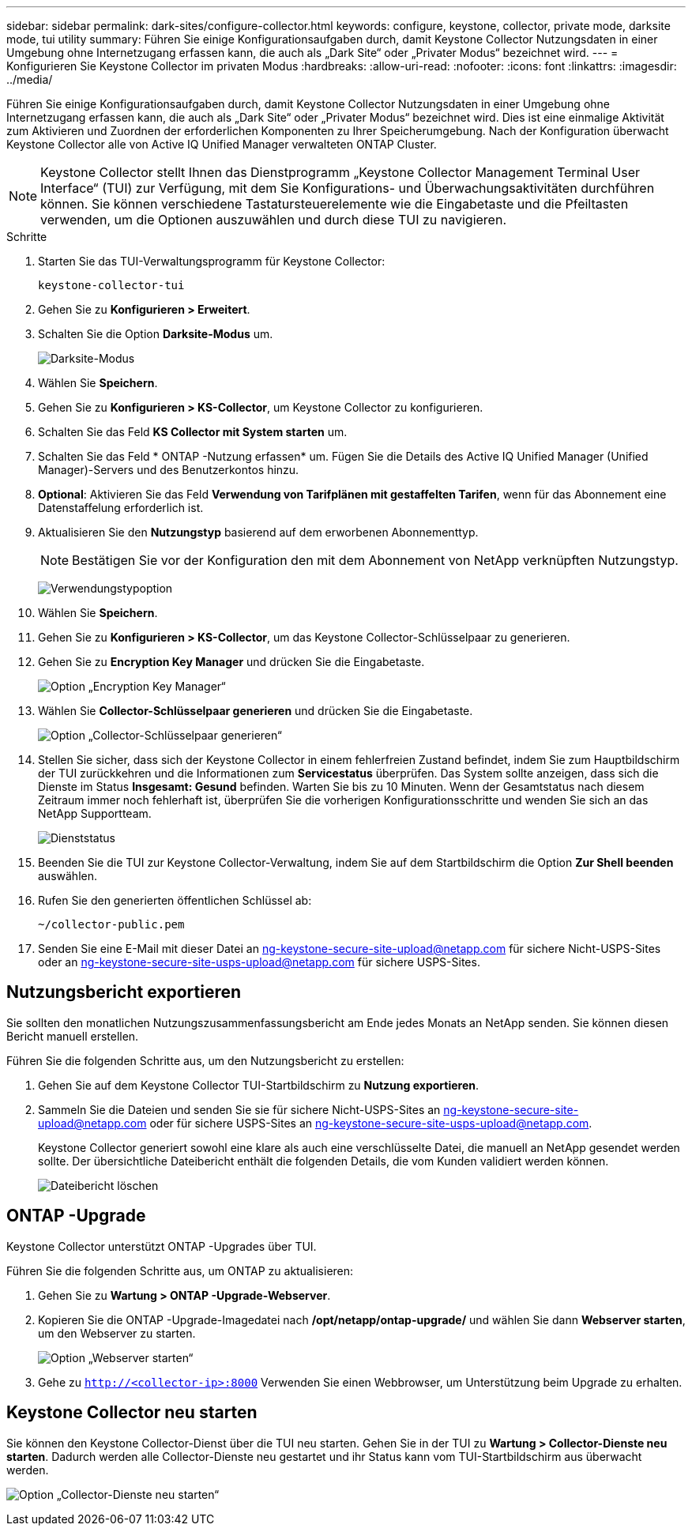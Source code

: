 ---
sidebar: sidebar 
permalink: dark-sites/configure-collector.html 
keywords: configure, keystone, collector, private mode, darksite mode, tui utility 
summary: Führen Sie einige Konfigurationsaufgaben durch, damit Keystone Collector Nutzungsdaten in einer Umgebung ohne Internetzugang erfassen kann, die auch als „Dark Site“ oder „Privater Modus“ bezeichnet wird. 
---
= Konfigurieren Sie Keystone Collector im privaten Modus
:hardbreaks:
:allow-uri-read: 
:nofooter: 
:icons: font
:linkattrs: 
:imagesdir: ../media/


[role="lead"]
Führen Sie einige Konfigurationsaufgaben durch, damit Keystone Collector Nutzungsdaten in einer Umgebung ohne Internetzugang erfassen kann, die auch als „Dark Site“ oder „Privater Modus“ bezeichnet wird.  Dies ist eine einmalige Aktivität zum Aktivieren und Zuordnen der erforderlichen Komponenten zu Ihrer Speicherumgebung.  Nach der Konfiguration überwacht Keystone Collector alle von Active IQ Unified Manager verwalteten ONTAP Cluster.


NOTE: Keystone Collector stellt Ihnen das Dienstprogramm „Keystone Collector Management Terminal User Interface“ (TUI) zur Verfügung, mit dem Sie Konfigurations- und Überwachungsaktivitäten durchführen können.  Sie können verschiedene Tastatursteuerelemente wie die Eingabetaste und die Pfeiltasten verwenden, um die Optionen auszuwählen und durch diese TUI zu navigieren.

.Schritte
. Starten Sie das TUI-Verwaltungsprogramm für Keystone Collector:
+
`keystone-collector-tui`

. Gehen Sie zu *Konfigurieren > Erweitert*.
. Schalten Sie die Option *Darksite-Modus* um.
+
image:dark-site-mode-1.png["Darksite-Modus"]

. Wählen Sie *Speichern*.
. Gehen Sie zu *Konfigurieren > KS-Collector*, um Keystone Collector zu konfigurieren.
. Schalten Sie das Feld *KS Collector mit System starten* um.
. Schalten Sie das Feld * ONTAP -Nutzung erfassen* um.  Fügen Sie die Details des Active IQ Unified Manager (Unified Manager)-Servers und des Benutzerkontos hinzu.
. *Optional*: Aktivieren Sie das Feld *Verwendung von Tarifplänen mit gestaffelten Tarifen*, wenn für das Abonnement eine Datenstaffelung erforderlich ist.
. Aktualisieren Sie den *Nutzungstyp* basierend auf dem erworbenen Abonnementtyp.
+

NOTE: Bestätigen Sie vor der Konfiguration den mit dem Abonnement von NetApp verknüpften Nutzungstyp.

+
image:dark-site-usage-type-1.png["Verwendungstypoption"]

. Wählen Sie *Speichern*.
. Gehen Sie zu *Konfigurieren > KS-Collector*, um das Keystone Collector-Schlüsselpaar zu generieren.
. Gehen Sie zu *Encryption Key Manager* und drücken Sie die Eingabetaste.
+
image:dark-site-encryption-key-manager-1.png["Option „Encryption Key Manager“"]

. Wählen Sie *Collector-Schlüsselpaar generieren* und drücken Sie die Eingabetaste.
+
image:dark-site-generate-collector-keypair-1.png["Option „Collector-Schlüsselpaar generieren“"]

. Stellen Sie sicher, dass sich der Keystone Collector in einem fehlerfreien Zustand befindet, indem Sie zum Hauptbildschirm der TUI zurückkehren und die Informationen zum *Servicestatus* überprüfen.  Das System sollte anzeigen, dass sich die Dienste im Status *Insgesamt: Gesund* befinden.  Warten Sie bis zu 10 Minuten. Wenn der Gesamtstatus nach diesem Zeitraum immer noch fehlerhaft ist, überprüfen Sie die vorherigen Konfigurationsschritte und wenden Sie sich an das NetApp Supportteam.
+
image:dark-site-overall-healthy-2.png["Dienststatus"]

. Beenden Sie die TUI zur Keystone Collector-Verwaltung, indem Sie auf dem Startbildschirm die Option *Zur Shell beenden* auswählen.
. Rufen Sie den generierten öffentlichen Schlüssel ab:
+
`~/collector-public.pem`

. Senden Sie eine E-Mail mit dieser Datei an ng-keystone-secure-site-upload@netapp.com für sichere Nicht-USPS-Sites oder an ng-keystone-secure-site-usps-upload@netapp.com für sichere USPS-Sites.




== Nutzungsbericht exportieren

Sie sollten den monatlichen Nutzungszusammenfassungsbericht am Ende jedes Monats an NetApp senden.  Sie können diesen Bericht manuell erstellen.

Führen Sie die folgenden Schritte aus, um den Nutzungsbericht zu erstellen:

. Gehen Sie auf dem Keystone Collector TUI-Startbildschirm zu *Nutzung exportieren*.
. Sammeln Sie die Dateien und senden Sie sie für sichere Nicht-USPS-Sites an ng-keystone-secure-site-upload@netapp.com oder für sichere USPS-Sites an ng-keystone-secure-site-usps-upload@netapp.com.
+
Keystone Collector generiert sowohl eine klare als auch eine verschlüsselte Datei, die manuell an NetApp gesendet werden sollte.  Der übersichtliche Dateibericht enthält die folgenden Details, die vom Kunden validiert werden können.

+
image:dark-site-clear-file-report-1.png["Dateibericht löschen"]





== ONTAP -Upgrade

Keystone Collector unterstützt ONTAP -Upgrades über TUI.

Führen Sie die folgenden Schritte aus, um ONTAP zu aktualisieren:

. Gehen Sie zu *Wartung > ONTAP -Upgrade-Webserver*.
. Kopieren Sie die ONTAP -Upgrade-Imagedatei nach */opt/netapp/ontap-upgrade/* und wählen Sie dann *Webserver starten*, um den Webserver zu starten.
+
image:dark-site-start-webserver-1.png["Option „Webserver starten“"]

. Gehe zu `http://<collector-ip>:8000` Verwenden Sie einen Webbrowser, um Unterstützung beim Upgrade zu erhalten.




== Keystone Collector neu starten

Sie können den Keystone Collector-Dienst über die TUI neu starten.  Gehen Sie in der TUI zu *Wartung > Collector-Dienste neu starten*.  Dadurch werden alle Collector-Dienste neu gestartet und ihr Status kann vom TUI-Startbildschirm aus überwacht werden.

image:dark-site-restart-collector-services-1.png["Option „Collector-Dienste neu starten“"]
